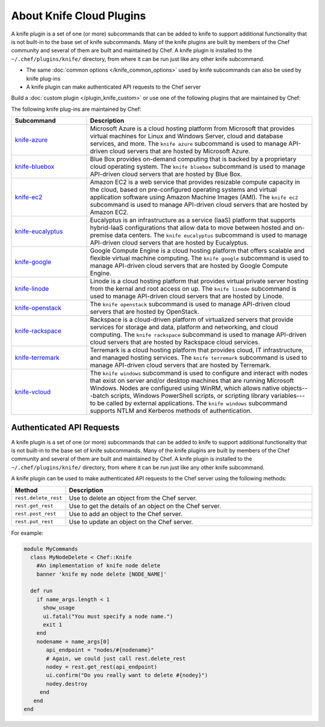 =====================================================
About Knife Cloud Plugins
=====================================================

.. tag plugin_knife_summary

A knife plugin is a set of one (or more) subcommands that can be added to knife to support additional functionality that is not built-in to the base set of knife subcommands. Many of the knife plugins are built by members of the Chef community and several of them are built and maintained by Chef. A knife plugin is installed to the ``~/.chef/plugins/knife/`` directory, from where it can be run just like any other knife subcommand.

.. end_tag

* The same :doc:`common options </knife_common_options>` used by knife subcommands can also be used by knife plug-ins
* A knife plugin can make authenticated API requests to the Chef server

Build a :doc:`custom plugin </plugin_knife_custom>` or use one of the following plugins that are maintained by Chef:

The following knife plug-ins are maintained by Chef:

.. list-table::
   :widths: 150 450
   :header-rows: 1

   * - Subcommand
     - Description
   * - `knife-azure <https://github.com/chef/knife-azure>`__
     - .. tag plugin_knife_azure

       Microsoft Azure is a cloud hosting platform from Microsoft that provides virtual machines for Linux and Windows Server, cloud and database services, and more. The ``knife azure`` subcommand is used to manage API-driven cloud servers that are hosted by Microsoft Azure.

       .. end_tag

   * - `knife-bluebox <https://github.com/chef/knife-bluebox>`__
     - Blue Box provides on-demand computing that is backed by a proprietary cloud operating system. The ``knife bluebox`` subcommand is used to manage API-driven cloud servers that are hosted by Blue Box.
   * - `knife-ec2 <https://github.com/chef/knife-ec2>`__
     - Amazon EC2 is a web service that provides resizable compute capacity in the cloud, based on pre-configured operating systems and virtual application software using Amazon Machine Images (AMI). The ``knife ec2`` subcommand is used to manage API-driven cloud servers that are hosted by Amazon EC2.

   * - `knife-eucalyptus <https://github.com/chef/knife-eucalyptus>`__
     - Eucalyptus is an infrastructure as a service (IaaS) platform that supports hybrid-IaaS configurations that allow data to move between hosted and on-premise data centers. The ``knife eucalyptus`` subcommand is used to manage API-driven cloud servers that are hosted by Eucalyptus.
   * - `knife-google <https://github.com/chef/knife-google>`__
     - Google Compute Engine is a cloud hosting platform that offers scalable and flexible virtual machine computing. The ``knife google`` subcommand is used to manage API-driven cloud servers that are hosted by Google Compute Engine.
   * - `knife-linode <https://github.com/chef/knife-linode>`__
     - Linode is a cloud hosting platform that provides virtual private server hosting from the kernal and root access on up. The ``knife linode`` subcommand is used to manage API-driven cloud servers that are hosted by Linode.
   * - `knife-openstack <https://github.com/chef/knife-openstack>`__
     - The ``knife openstack`` subcommand is used to manage API-driven cloud servers that are hosted by OpenStack.
   * - `knife-rackspace <https://github.com/chef/knife-rackspace>`__
     - Rackspace is a cloud-driven platform of virtualized servers that provide services for storage and data, platform and networking, and cloud computing. The ``knife rackspace`` subcommand is used to manage API-driven cloud servers that are hosted by Rackspace cloud services.
   * - `knife-terremark <https://github.com/chef/knife-terremark>`__
     - Terremark is a cloud hosting platform that provides cloud, IT infrastructure, and managed hosting services. The ``knife terremark`` subcommand is used to manage API-driven cloud servers that are hosted by Terremark.
   * - `knife-vcloud <https://github.com/chef/knife-vcloud>`__
     - .. tag plugin_knife_windows_summary

       The ``knife windows`` subcommand is used to configure and interact with nodes that exist on server and/or desktop machines that are running Microsoft Windows. Nodes are configured using WinRM, which allows native objects---batch scripts, Windows PowerShell scripts, or scripting library variables---to be called by external applications. The ``knife windows`` subcommand supports NTLM and Kerberos methods of authentication.

       .. end_tag

Authenticated API Requests
=====================================================
.. tag plugin_knife_summary

A knife plugin is a set of one (or more) subcommands that can be added to knife to support additional functionality that is not built-in to the base set of knife subcommands. Many of the knife plugins are built by members of the Chef community and several of them are built and maintained by Chef. A knife plugin is installed to the ``~/.chef/plugins/knife/`` directory, from where it can be run just like any other knife subcommand.

.. end_tag

.. tag plugin_knife_using_authenticated_requests

A knife plugin can be used to make authenticated API requests to the Chef server using the following methods:

.. list-table::
   :widths: 60 420
   :header-rows: 1

   * - Method
     - Description
   * - ``rest.delete_rest``
     - Use to delete an object from the Chef server.
   * - ``rest.get_rest``
     - Use to get the details of an object on the Chef server.
   * - ``rest.post_rest``
     - Use to add an object to the Chef server.
   * - ``rest.put_rest``
     - Use to update an object on the Chef server.

For example:

.. code-block:: ruby

   module MyCommands
     class MyNodeDelete < Chef::Knife
       #An implementation of knife node delete
       banner 'knife my node delete [NODE_NAME]'

     def run
       if name_args.length < 1
         show_usage
         ui.fatal("You must specify a node name.")
         exit 1
       end
       nodename = name_args[0]
          api_endpoint = "nodes/#{nodename}"
          # Again, we could just call rest.delete_rest
          nodey = rest.get_rest(api_endpoint)
          ui.confirm("Do you really want to delete #{nodey}")
          nodey.destroy
        end
      end
   end

.. end_tag

